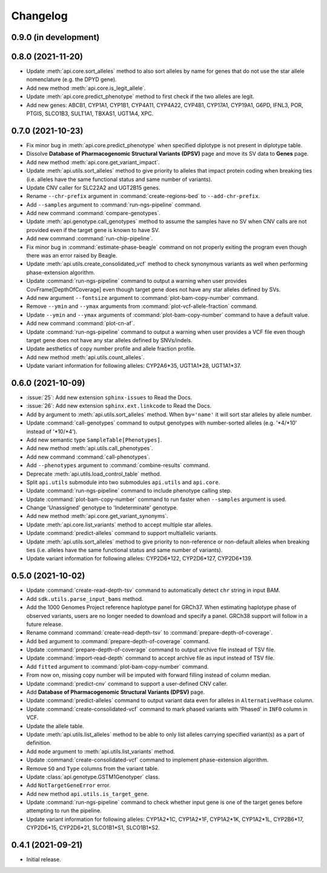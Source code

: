 Changelog
*********

0.9.0 (in development)
----------------------

0.8.0 (2021-11-20)
------------------

* Update :meth:`api.core.sort_alleles` method to also sort alleles by name for genes that do not use the star allele nomenclature (e.g. the DPYD gene).
* Add new method :meth:`api.core.is_legit_allele`.
* Update :meth:`api.core.predict_phenotype` method to first check if the two alleles are legit.
* Add new genes: ABCB1, CYP1A1, CYP1B1, CYP4A11, CYP4A22, CYP4B1, CYP17A1, CYP19A1, G6PD, IFNL3, POR, PTGIS, SLCO1B3, SULT1A1, TBXAS1, UGT1A4, XPC.

0.7.0 (2021-10-23)
------------------

* Fix minor bug in :meth:`api.core.predict_phenotype` when specified diplotype is not present in diplotype table.
* Dissolve **Database of Pharmacogenomic Structural Variants (DPSV)** page and move its SV data to **Genes** page.
* Add new method :meth:`api.core.get_variant_impact`.
* Update :meth:`api.utils.sort_alleles` method to give priority to alleles that impact protein coding when breaking ties (i.e. alleles have the same functional status and same number of variants).
* Update CNV caller for SLC22A2 and UGT2B15 genes.
* Rename ``--chr-prefix`` argument in :command:`create-regions-bed` to ``--add-chr-prefix``.
* Add ``--samples`` argument to :command:`run-ngs-pipeline` command.
* Add new command :command:`compare-genotypes`.
* Update :meth:`api.genotype.call_genotypes` method to assume the samples have no SV when CNV calls are not provided even if the target gene is known to have SV.
* Add new command :command:`run-chip-pipeline`.
* Fix minor bug in :command:`estimate-phase-beagle` command on not properly exiting the program even though there was an error raised by Beagle.
* Update :meth:`api.utils.create_consolidated_vcf` method to check synonymous variants as well when performing phase-extension algorithm.
* Update :command:`run-ngs-pipeline` command to output a warning when user provides CovFrame[DepthOfCoverage] even though target gene does not have any star alleles defined by SVs.
* Add new argument ``--fontsize`` argument to :command:`plot-bam-copy-number` command.
* Remove ``--ymin`` and ``--ymax`` arguments from :command:`plot-vcf-allele-fraction` command.
* Update ``--ymin`` and ``--ymax`` arguments of :command:`plot-bam-copy-number` command to have a default value.
* Add new command :command:`plot-cn-af`.
* Update :command:`run-ngs-pipeline` command to output a warning when user provides a VCF file even though target gene does not have any star alleles defined by SNVs/indels.
* Update aesthetics of copy number profile and allele fraction profile.
* Add new method :meth:`api.utils.count_alleles`.
* Update variant information for following alleles: CYP2A6\*35, UGT1A1\*28, UGT1A1\*37.

0.6.0 (2021-10-09)
------------------

* :issue:`25`: Add new extension ``sphinx-issues`` to Read the Docs.
* :issue:`26`: Add new extension ``sphinx.ext.linkcode`` to Read the Docs.
* Add ``by`` argument to :meth:`api.utils.sort_alleles` method. When ``by='name'`` it will sort star alleles by allele number.
* Update :command:`call-genotypes` command to output genotypes with number-sorted alleles (e.g. '\*4/\*10' instead of '\*10/\*4').
* Add new semantic type ``SampleTable[Phenotypes]``.
* Add new method :meth:`api.utils.call_phenotypes`.
* Add new command :command:`call-phenotypes`.
* Add ``--phenotypes`` argument  to :command:`combine-results` command.
* Deprecate :meth:`api.utils.load_control_table` method.
* Split ``api.utils`` submodule into two submodules ``api.utils`` and ``api.core``.
* Update :command:`run-ngs-pipeline` command to include phenotype calling step.
* Update :command:`plot-bam-copy-number` command to run faster when ``--samples`` argument is used.
* Change 'Unassigned' genotype to 'Indeterminate' genotype.
* Add new method :meth:`api.core.get_variant_synonyms`.
* Update :meth:`api.core.list_variants` method to accept multiple star alleles.
* Update :command:`predict-alleles` command to support multiallelic variants.
* Update :meth:`api.utils.sort_alleles` method to give priority to non-reference or non-default alleles when breaking ties (i.e. alleles have the same functional status and same number of variants).
* Update variant information for following alleles: CYP2D6\*122, CYP2D6\*127, CYP2D6\*139.

0.5.0 (2021-10-02)
------------------

* Update :command:`create-read-depth-tsv` command to automatically detect ``chr`` string in input BAM.
* Add ``sdk.utils.parse_input_bams`` method.
* Add the 1000 Genomes Project reference haplotype panel for GRCh37. When estimating haplotype phase of observed variants, users are no longer needed to download and specify a panel. GRCh38 support will follow in a future release.
* Rename command :command:`create-read-depth-tsv` to :command:`prepare-depth-of-coverage`.
* Add ``bed`` argument to :command:`prepare-depth-of-coverage` command.
* Update :command:`prepare-depth-of-coverage` command to output archive file instead of TSV file.
* Update :command:`import-read-depth` command to accept archive file as input instead of TSV file.
* Add ``fitted`` argument to :command:`plot-bam-copy-number` command.
* From now on, missing copy number will be imputed with forward filling instead of column median.
* Update :command:`predict-cnv` command to support a user-defined CNV caller.
* Add **Database of Pharmacogenomic Structural Variants (DPSV)** page.
* Update :command:`predict-alleles` command to output variant data even for alleles in ``AlternativePhase`` column.
* Update :command:`create-consolidated-vcf` command to mark phased variants with 'Phased' in ``INFO`` column in VCF.
* Update the allele table.
* Update :meth:`api.utils.list_alleles` method to be able to only list alleles carrying specified variant(s) as a part of definition.
* Add ``mode`` argument to :meth:`api.utils.list_variants` method.
* Update :command:`create-consolidated-vcf` command to implement phase-extension algorithm.
* Remove ``SO`` and ``Type`` columns from the variant table.
* Update :class:`api.genotype.GSTM1Genotyper` class.
* Add ``NotTargetGeneError`` error.
* Add new method ``api.utils.is_target_gene``.
* Update :command:`run-ngs-pipeline` command to check whether input gene is one of the target genes before attempting to run the pipeline.
* Update variant information for following alleles: CYP1A2\*1C, CYP1A2\*1F, CYP1A2\*1K, CYP1A2\*1L, CYP2B6\*17, CYP2D6\*15, CYP2D6\*21, SLCO1B1\*S1, SLCO1B1\*S2.

0.4.1 (2021-09-21)
------------------

* Initial release.
